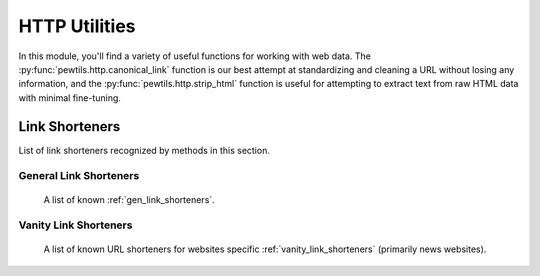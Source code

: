 **************
HTTP Utilities
**************

In this module, you'll find a variety of useful functions for working with web data. \
The :py:func:`pewtils.http.canonical_link` function is our best attempt at standardizing and cleaning a URL without \
losing any information, and the :py:func:`pewtils.http.strip_html` function is useful for attempting to extract text \
from raw HTML data with minimal fine-tuning.

.. automodule :: pewtils.http
    :autosummary:
    :members:

+++++++++++++++
Link Shorteners
+++++++++++++++

List of link shorteners recognized by methods in this section.

General Link Shorteners
^^^^^^^^^^^^^^^^^^^^^^^

    A list of known :ref:`gen_link_shorteners`.

Vanity Link Shorteners
^^^^^^^^^^^^^^^^^^^^^^^

    A list of known URL shorteners for websites specific :ref:`vanity_link_shorteners` (primarily news websites).
